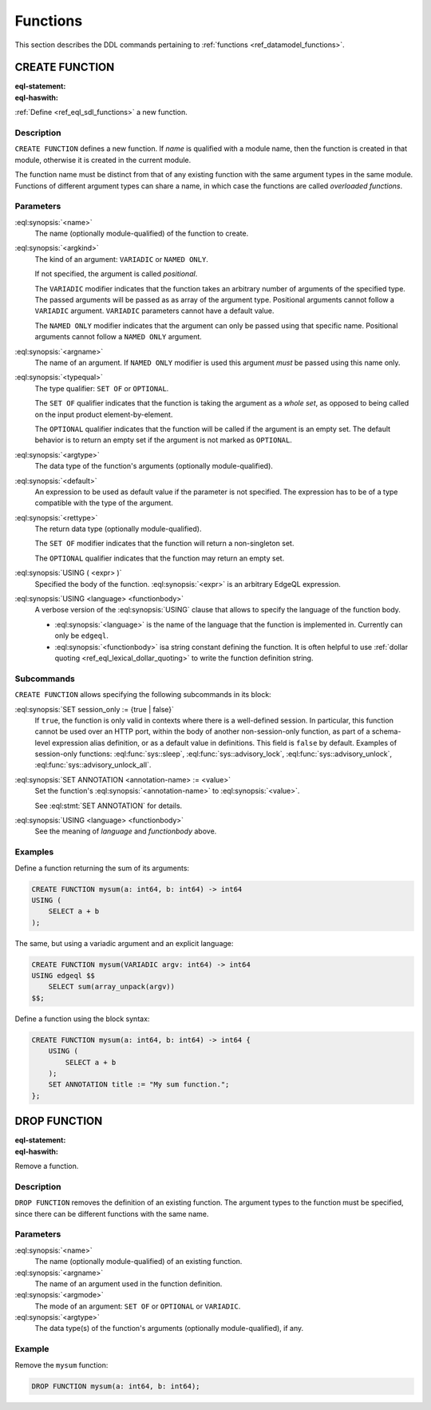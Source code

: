 .. _ref_eql_ddl_functions:

=========
Functions
=========

This section describes the DDL commands pertaining to
:ref:`functions <ref_datamodel_functions>`.


CREATE FUNCTION
===============

:eql-statement:
:eql-haswith:


:ref:`Define <ref_eql_sdl_functions>` a new function.

.. eql:synopsis::

    [ WITH <with-item> [, ...] ]
    CREATE FUNCTION <name> ([ <argspec> ] [, ... ]) -> <returnspec>
    USING ( <expr> );

    [ WITH <with-item> [, ...] ]
    CREATE FUNCTION <name> ([ <argspec> ] [, ... ]) -> <returnspec>
    USING <language> <functionbody> ;

    [ WITH <with-item> [, ...] ]
    CREATE FUNCTION <name> ([ <argspec> ] [, ... ]) -> <returnspec>
    "{" <subcommand> [, ...] "}" ;

    # where <argspec> is:

      [ <argkind> ] <argname>: [ <typequal> ] <argtype> [ = <default> ]

    # <argkind> is:

      [ { VARIADIC | NAMED ONLY } ]

    # <typequal> is:

      [ { SET OF | OPTIONAL } ]

    # and <returnspec> is:

      [ <typequal> ] <rettype>

    # where <subcommand> is one of

      SET session_only := {true | false} ;
      SET ANNOTATION <annotation-name> := <value> ;
      USING ( <expr> ) ;
      USING <language> <functionbody> ;


Description
-----------

``CREATE FUNCTION`` defines a new function.  If *name* is qualified
with a module name, then the function is created in that module,
otherwise it is created in the current module.

The function name must be distinct from that of any existing function
with the same argument types in the same module.  Functions of
different argument types can share a name, in which case the functions
are called *overloaded functions*.


Parameters
----------

:eql:synopsis:`<name>`
    The name (optionally module-qualified) of the function to create.

:eql:synopsis:`<argkind>`
    The kind of an argument: ``VARIADIC`` or ``NAMED ONLY``.

    If not specified, the argument is called *positional*.

    The ``VARIADIC`` modifier indicates that the function takes an
    arbitrary number of arguments of the specified type.  The passed
    arguments will be passed as as array of the argument type.
    Positional arguments cannot follow a ``VARIADIC`` argument.
    ``VARIADIC`` parameters cannot have a default value.

    The ``NAMED ONLY`` modifier indicates that the argument can only
    be passed using that specific name.  Positional arguments cannot
    follow a ``NAMED ONLY`` argument.

:eql:synopsis:`<argname>`
    The name of an argument.  If ``NAMED ONLY`` modifier is used this
    argument *must* be passed using this name only.

:eql:synopsis:`<typequal>`
    The type qualifier: ``SET OF`` or ``OPTIONAL``.

    The ``SET OF`` qualifier indicates that the function is taking the
    argument as a *whole set*, as opposed to being called on the input
    product element-by-element.

    The ``OPTIONAL`` qualifier indicates that the function will be called
    if the argument is an empty set.  The default behavior is to return
    an empty set if the argument is not marked as ``OPTIONAL``.

:eql:synopsis:`<argtype>`
    The data type of the function's arguments
    (optionally module-qualified).

:eql:synopsis:`<default>`
    An expression to be used as default value if the parameter is not
    specified.  The expression has to be of a type compatible with the
    type of the argument.

:eql:synopsis:`<rettype>`
    The return data type (optionally module-qualified).

    The ``SET OF`` modifier indicates that the function will return
    a non-singleton set.

    The ``OPTIONAL`` qualifier indicates that the function may return
    an empty set.

:eql:synopsis:`USING ( <expr> )`
    Specified the body of the function.  :eql:synopsis:`<expr>` is an
    arbitrary EdgeQL expression.

:eql:synopsis:`USING <language> <functionbody>`
    A verbose version of the :eql:synopsis:`USING` clause that allows
    to specify the language of the function body.

    * :eql:synopsis:`<language>` is the name of the language that
      the function is implemented in.  Currently can only be ``edgeql``.

    * :eql:synopsis:`<functionbody>` isa  string constant defining
      the function.  It is often helpful to use
      :ref:`dollar quoting <ref_eql_lexical_dollar_quoting>`
      to write the function definition string.


Subcommands
-----------

``CREATE FUNCTION`` allows specifying the following subcommands in its
block:

:eql:synopsis:`SET session_only := {true | false}`
    If ``true``, the function is only valid in contexts where there is
    a well-defined session. In particular, this function cannot be
    used over an HTTP port, within the body of another
    non-session-only function, as part of a schema-level expression alias
    definition, or as a default value in definitions. This field is
    ``false`` by default.
    Examples of session-only functions: :eql:func:`sys::sleep`,
    :eql:func:`sys::advisory_lock`, :eql:func:`sys::advisory_unlock`,
    :eql:func:`sys::advisory_unlock_all`.

:eql:synopsis:`SET ANNOTATION <annotation-name> := <value>`
    Set the function's :eql:synopsis:`<annotation-name>` to
    :eql:synopsis:`<value>`.

    See :eql:stmt:`SET ANNOTATION` for details.

:eql:synopsis:`USING <language> <functionbody>`
    See the meaning of *language* and *functionbody* above.


Examples
--------

Define a function returning the sum of its arguments:

.. code-block:: edgeql

    CREATE FUNCTION mysum(a: int64, b: int64) -> int64
    USING (
        SELECT a + b
    );

The same, but using a variadic argument and an explicit language:

.. code-block:: edgeql

    CREATE FUNCTION mysum(VARIADIC argv: int64) -> int64
    USING edgeql $$
        SELECT sum(array_unpack(argv))
    $$;

Define a function using the block syntax:

.. code-block:: edgeql

    CREATE FUNCTION mysum(a: int64, b: int64) -> int64 {
        USING (
            SELECT a + b
        );
        SET ANNOTATION title := "My sum function.";
    };


DROP FUNCTION
=============

:eql-statement:
:eql-haswith:


Remove a function.

.. eql:synopsis::

    [ WITH <with-item> [, ...] ]
    DROP FUNCTION <name> ([ <argspec> ] [, ... ]);

    # where <argspec> is:

    [ <argname>: ] [ <argmode> ] <argtype>


Description
-----------

``DROP FUNCTION`` removes the definition of an existing function.
The argument types to the function must be specified, since there
can be different functions with the same name.


Parameters
----------

:eql:synopsis:`<name>`
    The name (optionally module-qualified) of an existing function.

:eql:synopsis:`<argname>`
    The name of an argument used in the function definition.

:eql:synopsis:`<argmode>`
    The mode of an argument: ``SET OF`` or ``OPTIONAL`` or ``VARIADIC``.

:eql:synopsis:`<argtype>`
    The data type(s) of the function's arguments
    (optionally module-qualified), if any.


Example
-------

Remove the ``mysum`` function:

.. code-block:: edgeql

    DROP FUNCTION mysum(a: int64, b: int64);
